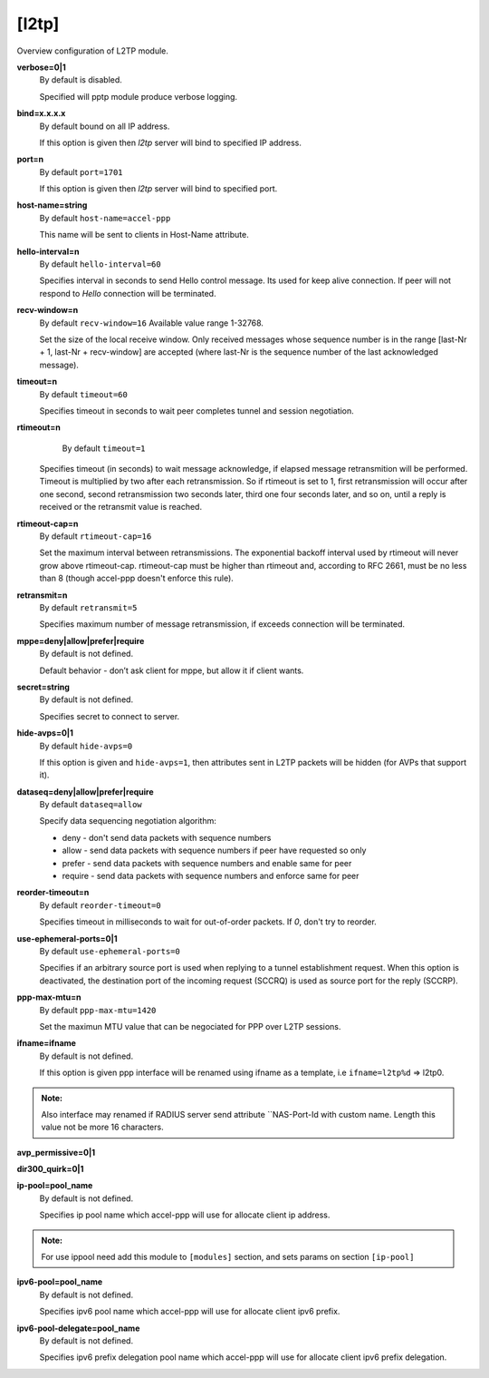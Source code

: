 [l2tp]
======

Overview configuration of L2TP module.

**verbose=0|1**
  By default is disabled.

  Specified will pptp module produce verbose logging.

**bind=x.x.x.x**
  By default bound on all IP address.

  If this option is given then *l2tp* server will bind to specified IP address.

**port=n**
  By default ``port=1701``

  If this option is given then *l2tp* server will bind to specified port.

**host-name=string**
  By default ``host-name=accel-ppp``

  This name will be sent to clients in Host-Name attribute.

**hello-interval=n**
  By default ``hello-interval=60``
  
  Specifies interval in seconds to send Hello control message. Its used for keep alive connection. If peer will not respond to *Hello* connection will be terminated.

**recv-window=n**
  By default ``recv-window=16`` Available value range 1-32768.

  Set the size of the local receive window. Only received messages whose sequence number is in the range [last-Nr + 1, last-Nr + recv-window] are accepted (where last-Nr is the sequence number of the last acknowledged message).

**timeout=n**
  By default ``timeout=60``

  Specifies timeout in seconds to wait peer completes tunnel and session negotiation.

**rtimeout=n**
   By default ``timeout=1``

  Specifies timeout (in seconds) to wait message acknowledge, if elapsed message retransmition will be performed. Timeout is multiplied by two after each retransmission. So if rtimeout is set to 1, first retransmission will occur after one second, second retransmission two seconds later, third one four seconds later, and so on, until a reply is received or the retransmit value is reached.

**rtimeout-cap=n**
  By default ``rtimeout-cap=16``

  Set the maximum interval between retransmissions. The exponential backoff interval used by rtimeout will never grow above rtimeout-cap. rtimeout-cap must be higher than rtimeout and, according to RFC 2661, must be no less than 8 (though accel-ppp doesn't enforce this rule).

**retransmit=n**
  By default ``retransmit=5``

  Specifies maximum number of message retransmission, if exceeds connection will be terminated.

**mppe=deny|allow|prefer|require**
  By default is not defined.

  Default behavior - don’t ask client for mppe, but allow it if client wants.

**secret=string**
  By default is not defined.

  Specifies secret to connect to server.

**hide-avps=0|1**
  By default ``hide-avps=0``
  
  If this option is given and ``hide-avps=1``, then attributes sent in L2TP packets will be hidden (for AVPs that support it).

**dataseq=deny|allow|prefer|require**
  By default ``dataseq=allow``

  Specify data sequencing negotiation algorithm: 
  
  * deny - don't send data packets with sequence numbers
  
  * allow - send data packets with sequence numbers if peer have requested so only 

  * prefer - send data packets with sequence numbers and enable same for peer 

  * require - send data packets with sequence numbers and enforce same for peer

**reorder-timeout=n**
  By default ``reorder-timeout=0``

  Specifies timeout in milliseconds to wait for out-of-order packets. If *0*, don't try to reorder.

**use-ephemeral-ports=0|1**
  By default ``use-ephemeral-ports=0``

  Specifies if an arbitrary source port is used when replying to a tunnel establishment request. When this option is deactivated, the destination port of the incoming request (SCCRQ) is used as source port for the reply (SCCRP).

**ppp-max-mtu=n**
  By default ``ppp-max-mtu=1420``

  Set the maximun MTU value that can be negociated for PPP over L2TP sessions.

**ifname=ifname**
  By default is not defined.

  If this option is given ppp interface will be renamed using ifname as a template, i.e ``ifname=l2tp%d`` => l2tp0.
  
.. admonition:: Note:

    Also interface may renamed if RADIUS server send attribute ``NAS-Port-Id with custom name. Length this value not be more 16 characters.

**avp_permissive=0|1**

**dir300_quirk=0|1**

**ip-pool=pool_name**
  By default is not defined.

  Specifies ip pool name which accel-ppp will use for allocate client ip address.

.. admonition:: Note:

    For use ippool need add this module to ``[modules]`` section, and sets params on section ``[ip-pool]``

**ipv6-pool=pool_name**
  By default is not defined.

  Specifies ipv6 pool name which accel-ppp will use for allocate client ipv6 prefix.

**ipv6-pool-delegate=pool_name**
  By default is not defined.

  Specifies ipv6 prefix delegation pool name which accel-ppp will use for allocate client ipv6 prefix delegation.
